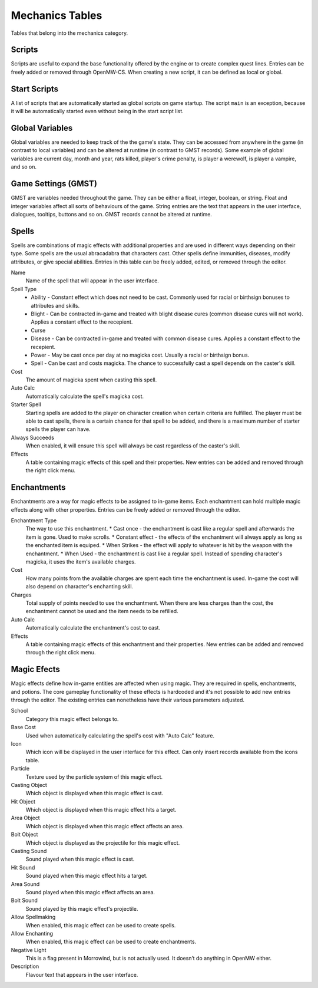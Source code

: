 ################
Mechanics Tables
################

Tables that belong into the mechanics category.


Scripts
*******

Scripts are useful to expand the base functionality offered by the engine
or to create complex quest lines. Entries can be freely added or removed
through OpenMW-CS. When creating a new script, it can be defined as local
or global.


Start Scripts
*************

A list of scripts that are automatically started as global scripts on game startup.
The script ``main`` is an exception, because it will be automatically started
even without being in the start script list.


Global Variables
****************

Global variables are needed to keep track of the the game's state. They can be 
accessed from anywhere in the game (in contrast to local variables) and can be 
altered at runtime (in contrast to GMST records). Some example of global 
variables are current day, month and year, rats killed, player's crime penalty, 
is player a werewolf, is player a vampire, and so on.


Game Settings (GMST)
********************

GMST are variables needed throughout the game. They can be either a float,
integer, boolean, or string. Float and integer variables affect all sorts of
behaviours of the game. String entries are the text that appears in the
user interface, dialogues, tooltips, buttons and so on. GMST records cannot
be altered at runtime.


Spells
******

Spells are combinations of magic effects with additional properties and are used 
in different ways depending on their type. Some spells are the usual abracadabra 
that characters cast. Other spells define immunities, diseases, modify 
attributes, or give special abilities. Entries in this table can be freely 
added, edited, or removed through the editor.

Name
    Name of the spell that will appear in the user interface.
   
Spell Type
    * Ability - Constant effect which does not need to be cast. Commonly used for racial or birthsign bonuses to attributes and skills.
    * Blight - Can be contracted in-game and treated with blight disease cures (common disease cures will not work). Applies a constant effect to the recepient. 
    * Curse
    * Disease - Can be contracted in-game and treated with common disease cures. Applies a constant effect to the recepient. 
    * Power - May be cast once per day at no magicka cost. Usually a racial or birthsign bonus.
    * Spell - Can be cast and costs magicka. The chance to successfully cast a spell depends on the caster's skill.
  
Cost
    The amount of magicka spent when casting this spell.

Auto Calc
    Automatically calculate the spell's magicka cost.

Starter Spell
    Starting spells are added to the player on character creation when certain 
    criteria are fulfilled. The player must be able to cast spells, there is a 
    certain chance for that spell to be added, and there is a maximum number
    of starter spells the player can have.


Always Succeeds
    When enabled, it will ensure this spell will always be cast regardless of
    the caster's skill.

Effects
    A table containing magic effects of this spell and their properties.
    New entries can be added and removed through the right click menu.


Enchantments
************

Enchantments are a way for magic effects to be assigned to in-game items.
Each enchantment can hold multiple magic effects along with other properties.
Entries can be freely added or removed through the editor.

Enchantment Type
    The way to use this enchantment.
    * Cast once - the enchantment is cast like a regular spell and afterwards the item is gone. Used to make scrolls. 
    * Constant effect - the effects of the enchantment will always apply as long as the enchanted item is equiped.
    * When Strikes - the effect will apply to whatever is hit by the weapon with the enchantment.
    * When Used - the enchantment is cast like a regular spell. Instead of spending character's magicka, it uses the item's available charges.

Cost
    How many points from the available charges are spent each time the
    enchantment is used. In-game the cost will also depend on character's
    enchanting skill.

Charges
    Total supply of points needed to use the enchantment. When there are
    less charges than the cost, the enchantment cannot be used and
    the item needs to be refilled.

Auto Calc
    Automatically calculate the enchantment's cost to cast.

Effects
    A table containing magic effects of this enchantment and their properties. 
    New entries can be added and removed through the right click menu.


Magic Efects
************

Magic effects define how in-game entities are affected when using magic.
They are required in spells, enchantments, and potions. The core gameplay
functionality of these effects is hardcoded and it's not possible to add
new entries through the editor. The existing entries can nonetheless have
their various parameters adjusted.

School
    Category this magic effect belongs to.
    
Base Cost
    Used when automatically calculating the spell's cost with "Auto Calc" feature.

Icon
    Which icon will be displayed in the user interface for this effect. Can only 
    insert records available from the icons table.
     
Particle
    Texture used by the particle system of this magic effect.
    
Casting Object
    Which object is displayed when this magic effect is cast.
        
Hit Object
    Which object is displayed when this magic effect hits a target.
    
Area Object
    Which object is displayed when this magic effect affects an area.
      
Bolt Object
    Which object is displayed as the projectile for this magic effect.
    
Casting Sound
    Sound played when this magic effect is cast.
      
Hit Sound
    Sound played when this magic effect hits a target.
       
Area Sound
    Sound played when this magic effect affects an area.
    
Bolt Sound
    Sound played by this magic effect's projectile.
      
Allow Spellmaking
    When enabled, this magic effect can be used to create spells.
        
Allow Enchanting
    When enabled, this magic effect can be used to create enchantments.
        
Negative Light
    This is a flag present in Morrowind, but is not actually used.
    It doesn’t do anything in OpenMW either.
      
Description
    Flavour text that appears in the user interface.
